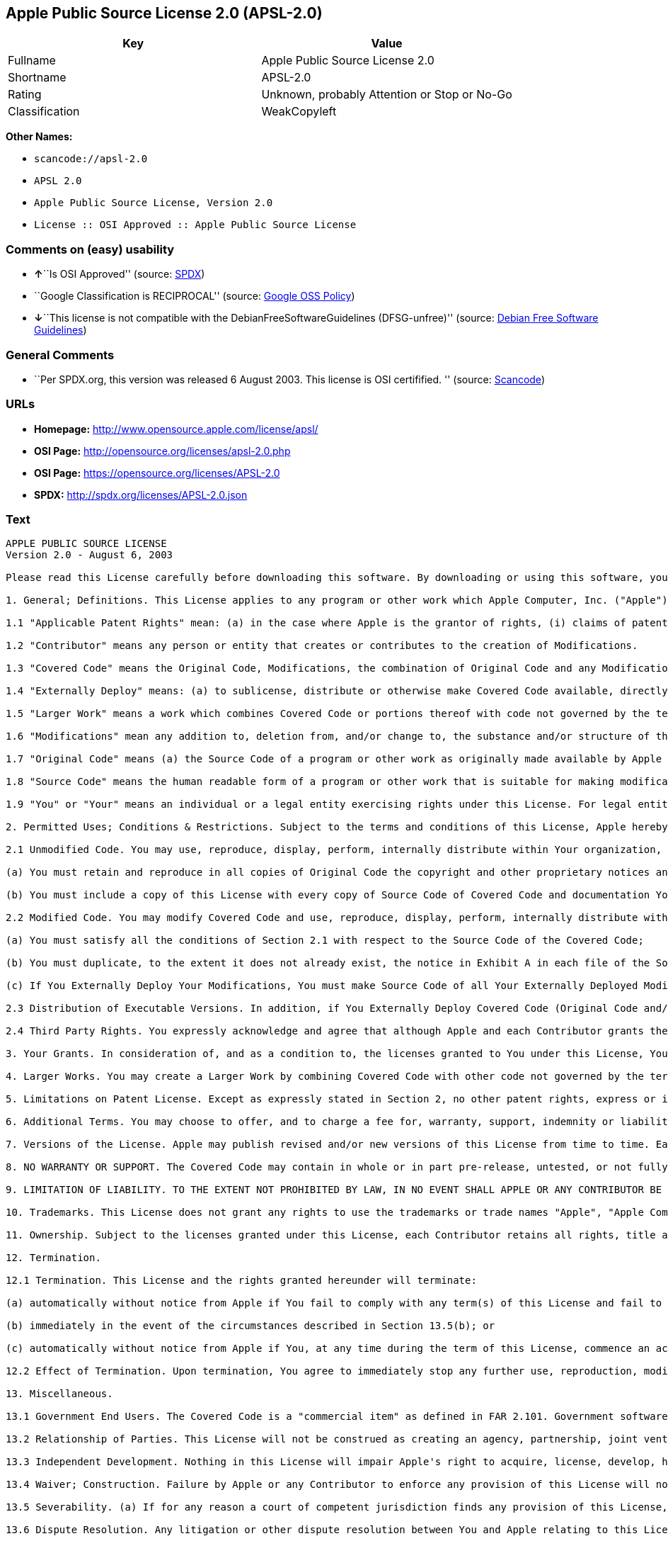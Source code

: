 == Apple Public Source License 2.0 (APSL-2.0)

[cols=",",options="header",]
|===
|Key |Value
|Fullname |Apple Public Source License 2.0
|Shortname |APSL-2.0
|Rating |Unknown, probably Attention or Stop or No-Go
|Classification |WeakCopyleft
|===

*Other Names:*

* `+scancode://apsl-2.0+`
* `+APSL 2.0+`
* `+Apple Public Source License, Version 2.0+`
* `+License :: OSI Approved :: Apple Public Source License+`

=== Comments on (easy) usability

* **↑**``Is OSI Approved'' (source:
https://spdx.org/licenses/APSL-2.0.html[SPDX])
* ``Google Classification is RECIPROCAL'' (source:
https://opensource.google.com/docs/thirdparty/licenses/[Google OSS
Policy])
* **↓**``This license is not compatible with the
DebianFreeSoftwareGuidelines (DFSG-unfree)'' (source:
https://wiki.debian.org/DFSGLicenses[Debian Free Software Guidelines])

=== General Comments

* ``Per SPDX.org, this version was released 6 August 2003. This license
is OSI certifified. '' (source:
https://github.com/nexB/scancode-toolkit/blob/develop/src/licensedcode/data/licenses/apsl-2.0.yml[Scancode])

=== URLs

* *Homepage:* http://www.opensource.apple.com/license/apsl/
* *OSI Page:* http://opensource.org/licenses/apsl-2.0.php
* *OSI Page:* https://opensource.org/licenses/APSL-2.0
* *SPDX:* http://spdx.org/licenses/APSL-2.0.json

=== Text

....
APPLE PUBLIC SOURCE LICENSE
Version 2.0 - August 6, 2003

Please read this License carefully before downloading this software. By downloading or using this software, you are agreeing to be bound by the terms of this License. If you do not or cannot agree to the terms of this License, please do not download or use the software.

1. General; Definitions. This License applies to any program or other work which Apple Computer, Inc. ("Apple") makes publicly available and which contains a notice placed by Apple identifying such program or work as "Original Code" and stating that it is subject to the terms of this Apple Public Source License version 2.0 ("License"). As used in this License:

1.1 "Applicable Patent Rights" mean: (a) in the case where Apple is the grantor of rights, (i) claims of patents that are now or hereafter acquired, owned by or assigned to Apple and (ii) that cover subject matter contained in the Original Code, but only to the extent necessary to use, reproduce and/or distribute the Original Code without infringement; and (b) in the case where You are the grantor of rights, (i) claims of patents that are now or hereafter acquired, owned by or assigned to You and (ii) that cover subject matter in Your Modifications, taken alone or in combination with Original Code.

1.2 "Contributor" means any person or entity that creates or contributes to the creation of Modifications. 

1.3 "Covered Code" means the Original Code, Modifications, the combination of Original Code and any Modifications, and/or any respective portions thereof.

1.4 "Externally Deploy" means: (a) to sublicense, distribute or otherwise make Covered Code available, directly or indirectly, to anyone other than You; and/or (b) to use Covered Code, alone or as part of a Larger Work, in any way to provide a service, including but not limited to delivery of content, through electronic communication with a client other than You.

1.5 "Larger Work" means a work which combines Covered Code or portions thereof with code not governed by the terms of this License.

1.6 "Modifications" mean any addition to, deletion from, and/or change to, the substance and/or structure of the Original Code, any previous Modifications, the combination of Original Code and any previous Modifications, and/or any respective portions thereof. When code is released as a series of files, a Modification is: (a) any addition to or deletion from the contents of a file containing Covered Code; and/or (b) any new file or other representation of computer program statements that contains any part of Covered Code.

1.7 "Original Code" means (a) the Source Code of a program or other work as originally made available by Apple under this License, including the Source Code of any updates or upgrades to such programs or works made available by Apple under this License, and that has been expressly identified by Apple as such in the header file(s) of such work; and (b) the object code compiled from such Source Code and originally made available by Apple under this License.

1.8 "Source Code" means the human readable form of a program or other work that is suitable for making modifications to it, including all modules it contains, plus any associated interface definition files, scripts used to control compilation and installation of an executable (object code).

1.9 "You" or "Your" means an individual or a legal entity exercising rights under this License. For legal entities, "You" or "Your" includes any entity which controls, is controlled by, or is under common control with, You, where "control" means (a) the power, direct or indirect, to cause the direction or management of such entity, whether by contract or otherwise, or (b) ownership of fifty percent (50%) or more of the outstanding shares or beneficial ownership of such entity.

2. Permitted Uses; Conditions & Restrictions. Subject to the terms and conditions of this License, Apple hereby grants You, effective on the date You accept this License and download the Original Code, a world-wide, royalty-free, non-exclusive license, to the extent of Apple's Applicable Patent Rights and copyrights covering the Original Code, to do the following:

2.1 Unmodified Code. You may use, reproduce, display, perform, internally distribute within Your organization, and Externally Deploy verbatim, unmodified copies of the Original Code, for commercial or non-commercial purposes, provided that in each instance: 

(a) You must retain and reproduce in all copies of Original Code the copyright and other proprietary notices and disclaimers of Apple as they appear in the Original Code, and keep intact all notices in the Original Code that refer to this License; and 

(b) You must include a copy of this License with every copy of Source Code of Covered Code and documentation You distribute or Externally Deploy, and You may not offer or impose any terms on such Source Code that alter or restrict this License or the recipients' rights hereunder, except as permitted under Section 6.

2.2 Modified Code. You may modify Covered Code and use, reproduce, display, perform, internally distribute within Your organization, and Externally Deploy Your Modifications and Covered Code, for commercial or non-commercial purposes, provided that in each instance You also meet all of these conditions:

(a) You must satisfy all the conditions of Section 2.1 with respect to the Source Code of the Covered Code;

(b) You must duplicate, to the extent it does not already exist, the notice in Exhibit A in each file of the Source Code of all Your Modifications, and cause the modified files to carry prominent notices stating that You changed the files and the date of any change; and

(c) If You Externally Deploy Your Modifications, You must make Source Code of all Your Externally Deployed Modifications either available to those to whom You have Externally Deployed Your Modifications, or publicly available. Source Code of Your Externally Deployed Modifications must be released under the terms set forth in this License, including the license grants set forth in Section 3 below, for as long as you Externally Deploy the Covered Code or twelve (12) months from the date of initial External Deployment, whichever is longer. You should preferably distribute the Source Code of Your Externally Deployed Modifications electronically (e.g. download from a web site).

2.3 Distribution of Executable Versions. In addition, if You Externally Deploy Covered Code (Original Code and/or Modifications) in object code, executable form only, You must include a prominent notice, in the code itself as well as in related documentation, stating that Source Code of the Covered Code is available under the terms of this License with information on how and where to obtain such Source Code.

2.4 Third Party Rights. You expressly acknowledge and agree that although Apple and each Contributor grants the licenses to their respective portions of the Covered Code set forth herein, no assurances are provided by Apple or any Contributor that the Covered Code does not infringe the patent or other intellectual property rights of any other entity. Apple and each Contributor disclaim any liability to You for claims brought by any other entity based on infringement of intellectual property rights or otherwise. As a condition to exercising the rights and licenses granted hereunder, You hereby assume sole responsibility to secure any other intellectual property rights needed, if any. For example, if a third party patent license is required to allow You to distribute the Covered Code, it is Your responsibility to acquire that license before distributing the Covered Code. 

3. Your Grants. In consideration of, and as a condition to, the licenses granted to You under this License, You hereby grant to any person or entity receiving or distributing Covered Code under this License a non-exclusive, royalty-free, perpetual, irrevocable license, under Your Applicable Patent Rights and other intellectual property rights (other than patent) owned or controlled by You, to use, reproduce, display, perform, modify, sublicense, distribute and Externally Deploy Your Modifications of the same scope and extent as Apple's licenses under Sections 2.1 and 2.2 above. 

4. Larger Works. You may create a Larger Work by combining Covered Code with other code not governed by the terms of this License and distribute the Larger Work as a single product. In each such instance, You must make sure the requirements of this License are fulfilled for the Covered Code or any portion thereof. 

5. Limitations on Patent License. Except as expressly stated in Section 2, no other patent rights, express or implied, are granted by Apple herein. Modifications and/or Larger Works may require additional patent licenses from Apple which Apple may grant in its sole discretion.

6. Additional Terms. You may choose to offer, and to charge a fee for, warranty, support, indemnity or liability obligations and/or other rights consistent with the scope of the license granted herein ("Additional Terms") to one or more recipients of Covered Code. However, You may do so only on Your own behalf and as Your sole responsibility, and not on behalf of Apple or any Contributor. You must obtain the recipient's agreement that any such Additional Terms are offered by You alone, and You hereby agree to indemnify, defend and hold Apple and every Contributor harmless for any liability incurred by or claims asserted against Apple or such Contributor by reason of any such Additional Terms.

7. Versions of the License. Apple may publish revised and/or new versions of this License from time to time. Each version will be given a distinguishing version number. Once Original Code has been published under a particular version of this License, You may continue to use it under the terms of that version. You may also choose to use such Original Code under the terms of any subsequent version of this License published by Apple. No one other than Apple has the right to modify the terms applicable to Covered Code created under this License.

8. NO WARRANTY OR SUPPORT. The Covered Code may contain in whole or in part pre-release, untested, or not fully tested works. The Covered Code may contain errors that could cause failures or loss of data, and may be incomplete or contain inaccuracies. You expressly acknowledge and agree that use of the Covered Code, or any portion thereof, is at Your sole and entire risk. THE COVERED CODE IS PROVIDED "AS IS" AND WITHOUT WARRANTY, UPGRADES OR SUPPORT OF ANY KIND AND APPLE AND APPLE'S LICENSOR(S) (COLLECTIVELY REFERRED TO AS "APPLE" FOR THE PURPOSES OF SECTIONS 8 AND 9) AND ALL CONTRIBUTORS EXPRESSLY DISCLAIM ALL WARRANTIES AND/OR CONDITIONS, EXPRESS OR IMPLIED, INCLUDING, BUT NOT LIMITED TO, THE IMPLIED WARRANTIES AND/OR CONDITIONS OF MERCHANTABILITY, OF SATISFACTORY QUALITY, OF FITNESS FOR A PARTICULAR PURPOSE, OF ACCURACY, OF QUIET ENJOYMENT, AND NONINFRINGEMENT OF THIRD PARTY RIGHTS. APPLE AND EACH CONTRIBUTOR DOES NOT WARRANT AGAINST INTERFERENCE WITH YOUR ENJOYMENT OF THE COVERED CODE, THAT THE FUNCTIONS CONTAINED IN THE COVERED CODE WILL MEET YOUR REQUIREMENTS, THAT THE OPERATION OF THE COVERED CODE WILL BE UNINTERRUPTED OR ERROR-FREE, OR THAT DEFECTS IN THE COVERED CODE WILL BE CORRECTED. NO ORAL OR WRITTEN INFORMATION OR ADVICE GIVEN BY APPLE, AN APPLE AUTHORIZED REPRESENTATIVE OR ANY CONTRIBUTOR SHALL CREATE A WARRANTY. You acknowledge that the Covered Code is not intended for use in the operation of nuclear facilities, aircraft navigation, communication systems, or air traffic control machines in which case the failure of the Covered Code could lead to death, personal injury, or severe physical or environmental damage. 

9. LIMITATION OF LIABILITY. TO THE EXTENT NOT PROHIBITED BY LAW, IN NO EVENT SHALL APPLE OR ANY CONTRIBUTOR BE LIABLE FOR ANY INCIDENTAL, SPECIAL, INDIRECT OR CONSEQUENTIAL DAMAGES ARISING OUT OF OR RELATING TO THIS LICENSE OR YOUR USE OR INABILITY TO USE THE COVERED CODE, OR ANY PORTION THEREOF, WHETHER UNDER A THEORY OF CONTRACT, WARRANTY, TORT (INCLUDING NEGLIGENCE), PRODUCTS LIABILITY OR OTHERWISE, EVEN IF APPLE OR SUCH CONTRIBUTOR HAS BEEN ADVISED OF THE POSSIBILITY OF SUCH DAMAGES AND NOTWITHSTANDING THE FAILURE OF ESSENTIAL PURPOSE OF ANY REMEDY. SOME JURISDICTIONS DO NOT ALLOW THE LIMITATION OF LIABILITY OF INCIDENTAL OR CONSEQUENTIAL DAMAGES, SO THIS LIMITATION MAY NOT APPLY TO YOU. In no event shall Apple's total liability to You for all damages (other than as may be required by applicable law) under this License exceed the amount of fifty dollars ($50.00).

10. Trademarks. This License does not grant any rights to use the trademarks or trade names "Apple", "Apple Computer", "Mac", "Mac OS", "QuickTime", "QuickTime Streaming Server" or any other trademarks, service marks, logos or trade names belonging to Apple (collectively "Apple Marks") or to any trademark, service mark, logo or trade name belonging to any Contributor. You agree not to use any Apple Marks in or as part of the name of products derived from the Original Code or to endorse or promote products derived from the Original Code other than as expressly permitted by and in strict compliance at all times with Apple's third party trademark usage guidelines which are posted at http://www.apple.com/legal/guidelinesfor3rdparties.html.

11. Ownership. Subject to the licenses granted under this License, each Contributor retains all rights, title and interest in and to any Modifications made by such Contributor. Apple retains all rights, title and interest in and to the Original Code and any Modifications made by or on behalf of Apple ("Apple Modifications"), and such Apple Modifications will not be automatically subject to this License. Apple may, at its sole discretion, choose to license such Apple Modifications under this License, or on different terms from those contained in this License or may choose not to license them at all.

12. Termination.

12.1 Termination. This License and the rights granted hereunder will terminate:

(a) automatically without notice from Apple if You fail to comply with any term(s) of this License and fail to cure such breach within 30 days of becoming aware of such breach;

(b) immediately in the event of the circumstances described in Section 13.5(b); or

(c) automatically without notice from Apple if You, at any time during the term of this License, commence an action for patent infringement against Apple; provided that Apple did not first commence an action for patent infringement against You in that instance.

12.2 Effect of Termination. Upon termination, You agree to immediately stop any further use, reproduction, modification, sublicensing and distribution of the Covered Code. All sublicenses to the Covered Code which have been properly granted prior to termination shall survive any termination of this License. Provisions which, by their nature, should remain in effect beyond the termination of this License shall survive, including but not limited to Sections 3, 5, 8, 9, 10, 11, 12.2 and 13. No party will be liable to any other for compensation, indemnity or damages of any sort solely as a result of terminating this License in accordance with its terms, and termination of this License will be without prejudice to any other right or remedy of any party.

13. Miscellaneous.

13.1 Government End Users. The Covered Code is a "commercial item" as defined in FAR 2.101. Government software and technical data rights in the Covered Code include only those rights customarily provided to the public as defined in this License. This customary commercial license in technical data and software is provided in accordance with FAR 12.211 (Technical Data) and 12.212 (Computer Software) and, for Department of Defense purchases, DFAR 252.227-7015 (Technical Data -- Commercial Items) and 227.7202-3 (Rights in Commercial Computer Software or Computer Software Documentation). Accordingly, all U.S. Government End Users acquire Covered Code with only those rights set forth herein.

13.2 Relationship of Parties. This License will not be construed as creating an agency, partnership, joint venture or any other form of legal association between or among You, Apple or any Contributor, and You will not represent to the contrary, whether expressly, by implication, appearance or otherwise.

13.3 Independent Development. Nothing in this License will impair Apple's right to acquire, license, develop, have others develop for it, market and/or distribute technology or products that perform the same or similar functions as, or otherwise compete with, Modifications, Larger Works, technology or products that You may develop, produce, market or distribute.

13.4 Waiver; Construction. Failure by Apple or any Contributor to enforce any provision of this License will not be deemed a waiver of future enforcement of that or any other provision. Any law or regulation which provides that the language of a contract shall be construed against the drafter will not apply to this License.

13.5 Severability. (a) If for any reason a court of competent jurisdiction finds any provision of this License, or portion thereof, to be unenforceable, that provision of the License will be enforced to the maximum extent permissible so as to effect the economic benefits and intent of the parties, and the remainder of this License will continue in full force and effect. (b) Notwithstanding the foregoing, if applicable law prohibits or restricts You from fully and/or specifically complying with Sections 2 and/or 3 or prevents the enforceability of either of those Sections, this License will immediately terminate and You must immediately discontinue any use of the Covered Code and destroy all copies of it that are in your possession or control.

13.6 Dispute Resolution. Any litigation or other dispute resolution between You and Apple relating to this License shall take place in the Northern District of California, and You and Apple hereby consent to the personal jurisdiction of, and venue in, the state and federal courts within that District with respect to this License. The application of the United Nations Convention on Contracts for the International Sale of Goods is expressly excluded.

13.7 Entire Agreement; Governing Law. This License constitutes the entire agreement between the parties with respect to the subject matter hereof. This License shall be governed by the laws of the United States and the State of California, except that body of California law concerning conflicts of law.

Where You are located in the province of Quebec, Canada, the following clause applies: The parties hereby confirm that they have requested that this License and all related documents be drafted in English. Les parties ont exige que le present contrat et tous les documents connexes soient rediges en anglais.

EXHIBIT A.

"Portions Copyright (c) 1999-2003 Apple Computer, Inc. All Rights Reserved.

This file contains Original Code and/or Modifications of Original Code as defined in and that are subject to the Apple Public Source License Version 2.0 (the 'License'). You may not use this file except in compliance with the License. Please obtain a copy of the License at http://www.opensource.apple.com/apsl/ and read it before using this file.

The Original Code and all software distributed under the License are distributed on an 'AS IS' basis, WITHOUT WARRANTY OF ANY KIND, EITHER EXPRESS OR IMPLIED, AND APPLE HEREBY DISCLAIMS ALL SUCH WARRANTIES, INCLUDING WITHOUT LIMITATION, ANY WARRANTIES OF MERCHANTABILITY, FITNESS FOR A PARTICULAR PURPOSE, QUIET ENJOYMENT OR NON-INFRINGEMENT. Please see the License for the specific language governing rights and limitations under the License."
....

'''''

=== Raw Data

....
{
    "__impliedNames": [
        "APSL-2.0",
        "Apple Public Source License 2.0",
        "scancode://apsl-2.0",
        "APSL 2.0",
        "Apple Public Source License, Version 2.0",
        "License :: OSI Approved :: Apple Public Source License"
    ],
    "__impliedId": "APSL-2.0",
    "__impliedAmbiguousNames": [
        "Apple Public Source License (APSL)"
    ],
    "__impliedComments": [
        [
            "Scancode",
            [
                "Per SPDX.org, this version was released 6 August 2003. This license is OSI\ncertifified.\n"
            ]
        ]
    ],
    "facts": {
        "Open Knowledge International": {
            "is_generic": null,
            "status": "active",
            "domain_software": true,
            "url": "https://opensource.org/licenses/APSL-2.0",
            "maintainer": "",
            "od_conformance": "not reviewed",
            "_sourceURL": "https://github.com/okfn/licenses/blob/master/licenses.csv",
            "domain_data": false,
            "osd_conformance": "approved",
            "id": "APSL-2.0",
            "title": "Apple Public Source License 2.0",
            "_implications": {
                "__impliedNames": [
                    "APSL-2.0",
                    "Apple Public Source License 2.0"
                ],
                "__impliedId": "APSL-2.0",
                "__impliedURLs": [
                    [
                        null,
                        "https://opensource.org/licenses/APSL-2.0"
                    ]
                ]
            },
            "domain_content": false
        },
        "SPDX": {
            "isSPDXLicenseDeprecated": false,
            "spdxFullName": "Apple Public Source License 2.0",
            "spdxDetailsURL": "http://spdx.org/licenses/APSL-2.0.json",
            "_sourceURL": "https://spdx.org/licenses/APSL-2.0.html",
            "spdxLicIsOSIApproved": true,
            "spdxSeeAlso": [
                "http://www.opensource.apple.com/license/apsl/"
            ],
            "_implications": {
                "__impliedNames": [
                    "APSL-2.0",
                    "Apple Public Source License 2.0"
                ],
                "__impliedId": "APSL-2.0",
                "__impliedJudgement": [
                    [
                        "SPDX",
                        {
                            "tag": "PositiveJudgement",
                            "contents": "Is OSI Approved"
                        }
                    ]
                ],
                "__isOsiApproved": true,
                "__impliedURLs": [
                    [
                        "SPDX",
                        "http://spdx.org/licenses/APSL-2.0.json"
                    ],
                    [
                        null,
                        "http://www.opensource.apple.com/license/apsl/"
                    ]
                ]
            },
            "spdxLicenseId": "APSL-2.0"
        },
        "Scancode": {
            "otherUrls": null,
            "homepageUrl": "http://www.opensource.apple.com/license/apsl/",
            "shortName": "APSL 2.0",
            "textUrls": null,
            "text": "APPLE PUBLIC SOURCE LICENSE\nVersion 2.0 - August 6, 2003\n\nPlease read this License carefully before downloading this software. By downloading or using this software, you are agreeing to be bound by the terms of this License. If you do not or cannot agree to the terms of this License, please do not download or use the software.\n\n1. General; Definitions. This License applies to any program or other work which Apple Computer, Inc. (\"Apple\") makes publicly available and which contains a notice placed by Apple identifying such program or work as \"Original Code\" and stating that it is subject to the terms of this Apple Public Source License version 2.0 (\"License\"). As used in this License:\n\n1.1 \"Applicable Patent Rights\" mean: (a) in the case where Apple is the grantor of rights, (i) claims of patents that are now or hereafter acquired, owned by or assigned to Apple and (ii) that cover subject matter contained in the Original Code, but only to the extent necessary to use, reproduce and/or distribute the Original Code without infringement; and (b) in the case where You are the grantor of rights, (i) claims of patents that are now or hereafter acquired, owned by or assigned to You and (ii) that cover subject matter in Your Modifications, taken alone or in combination with Original Code.\n\n1.2 \"Contributor\" means any person or entity that creates or contributes to the creation of Modifications. \n\n1.3 \"Covered Code\" means the Original Code, Modifications, the combination of Original Code and any Modifications, and/or any respective portions thereof.\n\n1.4 \"Externally Deploy\" means: (a) to sublicense, distribute or otherwise make Covered Code available, directly or indirectly, to anyone other than You; and/or (b) to use Covered Code, alone or as part of a Larger Work, in any way to provide a service, including but not limited to delivery of content, through electronic communication with a client other than You.\n\n1.5 \"Larger Work\" means a work which combines Covered Code or portions thereof with code not governed by the terms of this License.\n\n1.6 \"Modifications\" mean any addition to, deletion from, and/or change to, the substance and/or structure of the Original Code, any previous Modifications, the combination of Original Code and any previous Modifications, and/or any respective portions thereof. When code is released as a series of files, a Modification is: (a) any addition to or deletion from the contents of a file containing Covered Code; and/or (b) any new file or other representation of computer program statements that contains any part of Covered Code.\n\n1.7 \"Original Code\" means (a) the Source Code of a program or other work as originally made available by Apple under this License, including the Source Code of any updates or upgrades to such programs or works made available by Apple under this License, and that has been expressly identified by Apple as such in the header file(s) of such work; and (b) the object code compiled from such Source Code and originally made available by Apple under this License.\n\n1.8 \"Source Code\" means the human readable form of a program or other work that is suitable for making modifications to it, including all modules it contains, plus any associated interface definition files, scripts used to control compilation and installation of an executable (object code).\n\n1.9 \"You\" or \"Your\" means an individual or a legal entity exercising rights under this License. For legal entities, \"You\" or \"Your\" includes any entity which controls, is controlled by, or is under common control with, You, where \"control\" means (a) the power, direct or indirect, to cause the direction or management of such entity, whether by contract or otherwise, or (b) ownership of fifty percent (50%) or more of the outstanding shares or beneficial ownership of such entity.\n\n2. Permitted Uses; Conditions & Restrictions. Subject to the terms and conditions of this License, Apple hereby grants You, effective on the date You accept this License and download the Original Code, a world-wide, royalty-free, non-exclusive license, to the extent of Apple's Applicable Patent Rights and copyrights covering the Original Code, to do the following:\n\n2.1 Unmodified Code. You may use, reproduce, display, perform, internally distribute within Your organization, and Externally Deploy verbatim, unmodified copies of the Original Code, for commercial or non-commercial purposes, provided that in each instance: \n\n(a) You must retain and reproduce in all copies of Original Code the copyright and other proprietary notices and disclaimers of Apple as they appear in the Original Code, and keep intact all notices in the Original Code that refer to this License; and \n\n(b) You must include a copy of this License with every copy of Source Code of Covered Code and documentation You distribute or Externally Deploy, and You may not offer or impose any terms on such Source Code that alter or restrict this License or the recipients' rights hereunder, except as permitted under Section 6.\n\n2.2 Modified Code. You may modify Covered Code and use, reproduce, display, perform, internally distribute within Your organization, and Externally Deploy Your Modifications and Covered Code, for commercial or non-commercial purposes, provided that in each instance You also meet all of these conditions:\n\n(a) You must satisfy all the conditions of Section 2.1 with respect to the Source Code of the Covered Code;\n\n(b) You must duplicate, to the extent it does not already exist, the notice in Exhibit A in each file of the Source Code of all Your Modifications, and cause the modified files to carry prominent notices stating that You changed the files and the date of any change; and\n\n(c) If You Externally Deploy Your Modifications, You must make Source Code of all Your Externally Deployed Modifications either available to those to whom You have Externally Deployed Your Modifications, or publicly available. Source Code of Your Externally Deployed Modifications must be released under the terms set forth in this License, including the license grants set forth in Section 3 below, for as long as you Externally Deploy the Covered Code or twelve (12) months from the date of initial External Deployment, whichever is longer. You should preferably distribute the Source Code of Your Externally Deployed Modifications electronically (e.g. download from a web site).\n\n2.3 Distribution of Executable Versions. In addition, if You Externally Deploy Covered Code (Original Code and/or Modifications) in object code, executable form only, You must include a prominent notice, in the code itself as well as in related documentation, stating that Source Code of the Covered Code is available under the terms of this License with information on how and where to obtain such Source Code.\n\n2.4 Third Party Rights. You expressly acknowledge and agree that although Apple and each Contributor grants the licenses to their respective portions of the Covered Code set forth herein, no assurances are provided by Apple or any Contributor that the Covered Code does not infringe the patent or other intellectual property rights of any other entity. Apple and each Contributor disclaim any liability to You for claims brought by any other entity based on infringement of intellectual property rights or otherwise. As a condition to exercising the rights and licenses granted hereunder, You hereby assume sole responsibility to secure any other intellectual property rights needed, if any. For example, if a third party patent license is required to allow You to distribute the Covered Code, it is Your responsibility to acquire that license before distributing the Covered Code. \n\n3. Your Grants. In consideration of, and as a condition to, the licenses granted to You under this License, You hereby grant to any person or entity receiving or distributing Covered Code under this License a non-exclusive, royalty-free, perpetual, irrevocable license, under Your Applicable Patent Rights and other intellectual property rights (other than patent) owned or controlled by You, to use, reproduce, display, perform, modify, sublicense, distribute and Externally Deploy Your Modifications of the same scope and extent as Apple's licenses under Sections 2.1 and 2.2 above. \n\n4. Larger Works. You may create a Larger Work by combining Covered Code with other code not governed by the terms of this License and distribute the Larger Work as a single product. In each such instance, You must make sure the requirements of this License are fulfilled for the Covered Code or any portion thereof. \n\n5. Limitations on Patent License. Except as expressly stated in Section 2, no other patent rights, express or implied, are granted by Apple herein. Modifications and/or Larger Works may require additional patent licenses from Apple which Apple may grant in its sole discretion.\n\n6. Additional Terms. You may choose to offer, and to charge a fee for, warranty, support, indemnity or liability obligations and/or other rights consistent with the scope of the license granted herein (\"Additional Terms\") to one or more recipients of Covered Code. However, You may do so only on Your own behalf and as Your sole responsibility, and not on behalf of Apple or any Contributor. You must obtain the recipient's agreement that any such Additional Terms are offered by You alone, and You hereby agree to indemnify, defend and hold Apple and every Contributor harmless for any liability incurred by or claims asserted against Apple or such Contributor by reason of any such Additional Terms.\n\n7. Versions of the License. Apple may publish revised and/or new versions of this License from time to time. Each version will be given a distinguishing version number. Once Original Code has been published under a particular version of this License, You may continue to use it under the terms of that version. You may also choose to use such Original Code under the terms of any subsequent version of this License published by Apple. No one other than Apple has the right to modify the terms applicable to Covered Code created under this License.\n\n8. NO WARRANTY OR SUPPORT. The Covered Code may contain in whole or in part pre-release, untested, or not fully tested works. The Covered Code may contain errors that could cause failures or loss of data, and may be incomplete or contain inaccuracies. You expressly acknowledge and agree that use of the Covered Code, or any portion thereof, is at Your sole and entire risk. THE COVERED CODE IS PROVIDED \"AS IS\" AND WITHOUT WARRANTY, UPGRADES OR SUPPORT OF ANY KIND AND APPLE AND APPLE'S LICENSOR(S) (COLLECTIVELY REFERRED TO AS \"APPLE\" FOR THE PURPOSES OF SECTIONS 8 AND 9) AND ALL CONTRIBUTORS EXPRESSLY DISCLAIM ALL WARRANTIES AND/OR CONDITIONS, EXPRESS OR IMPLIED, INCLUDING, BUT NOT LIMITED TO, THE IMPLIED WARRANTIES AND/OR CONDITIONS OF MERCHANTABILITY, OF SATISFACTORY QUALITY, OF FITNESS FOR A PARTICULAR PURPOSE, OF ACCURACY, OF QUIET ENJOYMENT, AND NONINFRINGEMENT OF THIRD PARTY RIGHTS. APPLE AND EACH CONTRIBUTOR DOES NOT WARRANT AGAINST INTERFERENCE WITH YOUR ENJOYMENT OF THE COVERED CODE, THAT THE FUNCTIONS CONTAINED IN THE COVERED CODE WILL MEET YOUR REQUIREMENTS, THAT THE OPERATION OF THE COVERED CODE WILL BE UNINTERRUPTED OR ERROR-FREE, OR THAT DEFECTS IN THE COVERED CODE WILL BE CORRECTED. NO ORAL OR WRITTEN INFORMATION OR ADVICE GIVEN BY APPLE, AN APPLE AUTHORIZED REPRESENTATIVE OR ANY CONTRIBUTOR SHALL CREATE A WARRANTY. You acknowledge that the Covered Code is not intended for use in the operation of nuclear facilities, aircraft navigation, communication systems, or air traffic control machines in which case the failure of the Covered Code could lead to death, personal injury, or severe physical or environmental damage. \n\n9. LIMITATION OF LIABILITY. TO THE EXTENT NOT PROHIBITED BY LAW, IN NO EVENT SHALL APPLE OR ANY CONTRIBUTOR BE LIABLE FOR ANY INCIDENTAL, SPECIAL, INDIRECT OR CONSEQUENTIAL DAMAGES ARISING OUT OF OR RELATING TO THIS LICENSE OR YOUR USE OR INABILITY TO USE THE COVERED CODE, OR ANY PORTION THEREOF, WHETHER UNDER A THEORY OF CONTRACT, WARRANTY, TORT (INCLUDING NEGLIGENCE), PRODUCTS LIABILITY OR OTHERWISE, EVEN IF APPLE OR SUCH CONTRIBUTOR HAS BEEN ADVISED OF THE POSSIBILITY OF SUCH DAMAGES AND NOTWITHSTANDING THE FAILURE OF ESSENTIAL PURPOSE OF ANY REMEDY. SOME JURISDICTIONS DO NOT ALLOW THE LIMITATION OF LIABILITY OF INCIDENTAL OR CONSEQUENTIAL DAMAGES, SO THIS LIMITATION MAY NOT APPLY TO YOU. In no event shall Apple's total liability to You for all damages (other than as may be required by applicable law) under this License exceed the amount of fifty dollars ($50.00).\n\n10. Trademarks. This License does not grant any rights to use the trademarks or trade names \"Apple\", \"Apple Computer\", \"Mac\", \"Mac OS\", \"QuickTime\", \"QuickTime Streaming Server\" or any other trademarks, service marks, logos or trade names belonging to Apple (collectively \"Apple Marks\") or to any trademark, service mark, logo or trade name belonging to any Contributor. You agree not to use any Apple Marks in or as part of the name of products derived from the Original Code or to endorse or promote products derived from the Original Code other than as expressly permitted by and in strict compliance at all times with Apple's third party trademark usage guidelines which are posted at http://www.apple.com/legal/guidelinesfor3rdparties.html.\n\n11. Ownership. Subject to the licenses granted under this License, each Contributor retains all rights, title and interest in and to any Modifications made by such Contributor. Apple retains all rights, title and interest in and to the Original Code and any Modifications made by or on behalf of Apple (\"Apple Modifications\"), and such Apple Modifications will not be automatically subject to this License. Apple may, at its sole discretion, choose to license such Apple Modifications under this License, or on different terms from those contained in this License or may choose not to license them at all.\n\n12. Termination.\n\n12.1 Termination. This License and the rights granted hereunder will terminate:\n\n(a) automatically without notice from Apple if You fail to comply with any term(s) of this License and fail to cure such breach within 30 days of becoming aware of such breach;\n\n(b) immediately in the event of the circumstances described in Section 13.5(b); or\n\n(c) automatically without notice from Apple if You, at any time during the term of this License, commence an action for patent infringement against Apple; provided that Apple did not first commence an action for patent infringement against You in that instance.\n\n12.2 Effect of Termination. Upon termination, You agree to immediately stop any further use, reproduction, modification, sublicensing and distribution of the Covered Code. All sublicenses to the Covered Code which have been properly granted prior to termination shall survive any termination of this License. Provisions which, by their nature, should remain in effect beyond the termination of this License shall survive, including but not limited to Sections 3, 5, 8, 9, 10, 11, 12.2 and 13. No party will be liable to any other for compensation, indemnity or damages of any sort solely as a result of terminating this License in accordance with its terms, and termination of this License will be without prejudice to any other right or remedy of any party.\n\n13. Miscellaneous.\n\n13.1 Government End Users. The Covered Code is a \"commercial item\" as defined in FAR 2.101. Government software and technical data rights in the Covered Code include only those rights customarily provided to the public as defined in this License. This customary commercial license in technical data and software is provided in accordance with FAR 12.211 (Technical Data) and 12.212 (Computer Software) and, for Department of Defense purchases, DFAR 252.227-7015 (Technical Data -- Commercial Items) and 227.7202-3 (Rights in Commercial Computer Software or Computer Software Documentation). Accordingly, all U.S. Government End Users acquire Covered Code with only those rights set forth herein.\n\n13.2 Relationship of Parties. This License will not be construed as creating an agency, partnership, joint venture or any other form of legal association between or among You, Apple or any Contributor, and You will not represent to the contrary, whether expressly, by implication, appearance or otherwise.\n\n13.3 Independent Development. Nothing in this License will impair Apple's right to acquire, license, develop, have others develop for it, market and/or distribute technology or products that perform the same or similar functions as, or otherwise compete with, Modifications, Larger Works, technology or products that You may develop, produce, market or distribute.\n\n13.4 Waiver; Construction. Failure by Apple or any Contributor to enforce any provision of this License will not be deemed a waiver of future enforcement of that or any other provision. Any law or regulation which provides that the language of a contract shall be construed against the drafter will not apply to this License.\n\n13.5 Severability. (a) If for any reason a court of competent jurisdiction finds any provision of this License, or portion thereof, to be unenforceable, that provision of the License will be enforced to the maximum extent permissible so as to effect the economic benefits and intent of the parties, and the remainder of this License will continue in full force and effect. (b) Notwithstanding the foregoing, if applicable law prohibits or restricts You from fully and/or specifically complying with Sections 2 and/or 3 or prevents the enforceability of either of those Sections, this License will immediately terminate and You must immediately discontinue any use of the Covered Code and destroy all copies of it that are in your possession or control.\n\n13.6 Dispute Resolution. Any litigation or other dispute resolution between You and Apple relating to this License shall take place in the Northern District of California, and You and Apple hereby consent to the personal jurisdiction of, and venue in, the state and federal courts within that District with respect to this License. The application of the United Nations Convention on Contracts for the International Sale of Goods is expressly excluded.\n\n13.7 Entire Agreement; Governing Law. This License constitutes the entire agreement between the parties with respect to the subject matter hereof. This License shall be governed by the laws of the United States and the State of California, except that body of California law concerning conflicts of law.\n\nWhere You are located in the province of Quebec, Canada, the following clause applies: The parties hereby confirm that they have requested that this License and all related documents be drafted in English. Les parties ont exige que le present contrat et tous les documents connexes soient rediges en anglais.\n\nEXHIBIT A.\n\n\"Portions Copyright (c) 1999-2003 Apple Computer, Inc. All Rights Reserved.\n\nThis file contains Original Code and/or Modifications of Original Code as defined in and that are subject to the Apple Public Source License Version 2.0 (the 'License'). You may not use this file except in compliance with the License. Please obtain a copy of the License at http://www.opensource.apple.com/apsl/ and read it before using this file.\n\nThe Original Code and all software distributed under the License are distributed on an 'AS IS' basis, WITHOUT WARRANTY OF ANY KIND, EITHER EXPRESS OR IMPLIED, AND APPLE HEREBY DISCLAIMS ALL SUCH WARRANTIES, INCLUDING WITHOUT LIMITATION, ANY WARRANTIES OF MERCHANTABILITY, FITNESS FOR A PARTICULAR PURPOSE, QUIET ENJOYMENT OR NON-INFRINGEMENT. Please see the License for the specific language governing rights and limitations under the License.\"",
            "category": "Copyleft Limited",
            "osiUrl": "http://opensource.org/licenses/apsl-2.0.php",
            "owner": "Apple",
            "_sourceURL": "https://github.com/nexB/scancode-toolkit/blob/develop/src/licensedcode/data/licenses/apsl-2.0.yml",
            "key": "apsl-2.0",
            "name": "Apple Public Source License 2.0",
            "spdxId": "APSL-2.0",
            "notes": "Per SPDX.org, this version was released 6 August 2003. This license is OSI\ncertifified.\n",
            "_implications": {
                "__impliedNames": [
                    "scancode://apsl-2.0",
                    "APSL 2.0",
                    "APSL-2.0"
                ],
                "__impliedId": "APSL-2.0",
                "__impliedComments": [
                    [
                        "Scancode",
                        [
                            "Per SPDX.org, this version was released 6 August 2003. This license is OSI\ncertifified.\n"
                        ]
                    ]
                ],
                "__impliedCopyleft": [
                    [
                        "Scancode",
                        "WeakCopyleft"
                    ]
                ],
                "__calculatedCopyleft": "WeakCopyleft",
                "__impliedText": "APPLE PUBLIC SOURCE LICENSE\nVersion 2.0 - August 6, 2003\n\nPlease read this License carefully before downloading this software. By downloading or using this software, you are agreeing to be bound by the terms of this License. If you do not or cannot agree to the terms of this License, please do not download or use the software.\n\n1. General; Definitions. This License applies to any program or other work which Apple Computer, Inc. (\"Apple\") makes publicly available and which contains a notice placed by Apple identifying such program or work as \"Original Code\" and stating that it is subject to the terms of this Apple Public Source License version 2.0 (\"License\"). As used in this License:\n\n1.1 \"Applicable Patent Rights\" mean: (a) in the case where Apple is the grantor of rights, (i) claims of patents that are now or hereafter acquired, owned by or assigned to Apple and (ii) that cover subject matter contained in the Original Code, but only to the extent necessary to use, reproduce and/or distribute the Original Code without infringement; and (b) in the case where You are the grantor of rights, (i) claims of patents that are now or hereafter acquired, owned by or assigned to You and (ii) that cover subject matter in Your Modifications, taken alone or in combination with Original Code.\n\n1.2 \"Contributor\" means any person or entity that creates or contributes to the creation of Modifications. \n\n1.3 \"Covered Code\" means the Original Code, Modifications, the combination of Original Code and any Modifications, and/or any respective portions thereof.\n\n1.4 \"Externally Deploy\" means: (a) to sublicense, distribute or otherwise make Covered Code available, directly or indirectly, to anyone other than You; and/or (b) to use Covered Code, alone or as part of a Larger Work, in any way to provide a service, including but not limited to delivery of content, through electronic communication with a client other than You.\n\n1.5 \"Larger Work\" means a work which combines Covered Code or portions thereof with code not governed by the terms of this License.\n\n1.6 \"Modifications\" mean any addition to, deletion from, and/or change to, the substance and/or structure of the Original Code, any previous Modifications, the combination of Original Code and any previous Modifications, and/or any respective portions thereof. When code is released as a series of files, a Modification is: (a) any addition to or deletion from the contents of a file containing Covered Code; and/or (b) any new file or other representation of computer program statements that contains any part of Covered Code.\n\n1.7 \"Original Code\" means (a) the Source Code of a program or other work as originally made available by Apple under this License, including the Source Code of any updates or upgrades to such programs or works made available by Apple under this License, and that has been expressly identified by Apple as such in the header file(s) of such work; and (b) the object code compiled from such Source Code and originally made available by Apple under this License.\n\n1.8 \"Source Code\" means the human readable form of a program or other work that is suitable for making modifications to it, including all modules it contains, plus any associated interface definition files, scripts used to control compilation and installation of an executable (object code).\n\n1.9 \"You\" or \"Your\" means an individual or a legal entity exercising rights under this License. For legal entities, \"You\" or \"Your\" includes any entity which controls, is controlled by, or is under common control with, You, where \"control\" means (a) the power, direct or indirect, to cause the direction or management of such entity, whether by contract or otherwise, or (b) ownership of fifty percent (50%) or more of the outstanding shares or beneficial ownership of such entity.\n\n2. Permitted Uses; Conditions & Restrictions. Subject to the terms and conditions of this License, Apple hereby grants You, effective on the date You accept this License and download the Original Code, a world-wide, royalty-free, non-exclusive license, to the extent of Apple's Applicable Patent Rights and copyrights covering the Original Code, to do the following:\n\n2.1 Unmodified Code. You may use, reproduce, display, perform, internally distribute within Your organization, and Externally Deploy verbatim, unmodified copies of the Original Code, for commercial or non-commercial purposes, provided that in each instance: \n\n(a) You must retain and reproduce in all copies of Original Code the copyright and other proprietary notices and disclaimers of Apple as they appear in the Original Code, and keep intact all notices in the Original Code that refer to this License; and \n\n(b) You must include a copy of this License with every copy of Source Code of Covered Code and documentation You distribute or Externally Deploy, and You may not offer or impose any terms on such Source Code that alter or restrict this License or the recipients' rights hereunder, except as permitted under Section 6.\n\n2.2 Modified Code. You may modify Covered Code and use, reproduce, display, perform, internally distribute within Your organization, and Externally Deploy Your Modifications and Covered Code, for commercial or non-commercial purposes, provided that in each instance You also meet all of these conditions:\n\n(a) You must satisfy all the conditions of Section 2.1 with respect to the Source Code of the Covered Code;\n\n(b) You must duplicate, to the extent it does not already exist, the notice in Exhibit A in each file of the Source Code of all Your Modifications, and cause the modified files to carry prominent notices stating that You changed the files and the date of any change; and\n\n(c) If You Externally Deploy Your Modifications, You must make Source Code of all Your Externally Deployed Modifications either available to those to whom You have Externally Deployed Your Modifications, or publicly available. Source Code of Your Externally Deployed Modifications must be released under the terms set forth in this License, including the license grants set forth in Section 3 below, for as long as you Externally Deploy the Covered Code or twelve (12) months from the date of initial External Deployment, whichever is longer. You should preferably distribute the Source Code of Your Externally Deployed Modifications electronically (e.g. download from a web site).\n\n2.3 Distribution of Executable Versions. In addition, if You Externally Deploy Covered Code (Original Code and/or Modifications) in object code, executable form only, You must include a prominent notice, in the code itself as well as in related documentation, stating that Source Code of the Covered Code is available under the terms of this License with information on how and where to obtain such Source Code.\n\n2.4 Third Party Rights. You expressly acknowledge and agree that although Apple and each Contributor grants the licenses to their respective portions of the Covered Code set forth herein, no assurances are provided by Apple or any Contributor that the Covered Code does not infringe the patent or other intellectual property rights of any other entity. Apple and each Contributor disclaim any liability to You for claims brought by any other entity based on infringement of intellectual property rights or otherwise. As a condition to exercising the rights and licenses granted hereunder, You hereby assume sole responsibility to secure any other intellectual property rights needed, if any. For example, if a third party patent license is required to allow You to distribute the Covered Code, it is Your responsibility to acquire that license before distributing the Covered Code. \n\n3. Your Grants. In consideration of, and as a condition to, the licenses granted to You under this License, You hereby grant to any person or entity receiving or distributing Covered Code under this License a non-exclusive, royalty-free, perpetual, irrevocable license, under Your Applicable Patent Rights and other intellectual property rights (other than patent) owned or controlled by You, to use, reproduce, display, perform, modify, sublicense, distribute and Externally Deploy Your Modifications of the same scope and extent as Apple's licenses under Sections 2.1 and 2.2 above. \n\n4. Larger Works. You may create a Larger Work by combining Covered Code with other code not governed by the terms of this License and distribute the Larger Work as a single product. In each such instance, You must make sure the requirements of this License are fulfilled for the Covered Code or any portion thereof. \n\n5. Limitations on Patent License. Except as expressly stated in Section 2, no other patent rights, express or implied, are granted by Apple herein. Modifications and/or Larger Works may require additional patent licenses from Apple which Apple may grant in its sole discretion.\n\n6. Additional Terms. You may choose to offer, and to charge a fee for, warranty, support, indemnity or liability obligations and/or other rights consistent with the scope of the license granted herein (\"Additional Terms\") to one or more recipients of Covered Code. However, You may do so only on Your own behalf and as Your sole responsibility, and not on behalf of Apple or any Contributor. You must obtain the recipient's agreement that any such Additional Terms are offered by You alone, and You hereby agree to indemnify, defend and hold Apple and every Contributor harmless for any liability incurred by or claims asserted against Apple or such Contributor by reason of any such Additional Terms.\n\n7. Versions of the License. Apple may publish revised and/or new versions of this License from time to time. Each version will be given a distinguishing version number. Once Original Code has been published under a particular version of this License, You may continue to use it under the terms of that version. You may also choose to use such Original Code under the terms of any subsequent version of this License published by Apple. No one other than Apple has the right to modify the terms applicable to Covered Code created under this License.\n\n8. NO WARRANTY OR SUPPORT. The Covered Code may contain in whole or in part pre-release, untested, or not fully tested works. The Covered Code may contain errors that could cause failures or loss of data, and may be incomplete or contain inaccuracies. You expressly acknowledge and agree that use of the Covered Code, or any portion thereof, is at Your sole and entire risk. THE COVERED CODE IS PROVIDED \"AS IS\" AND WITHOUT WARRANTY, UPGRADES OR SUPPORT OF ANY KIND AND APPLE AND APPLE'S LICENSOR(S) (COLLECTIVELY REFERRED TO AS \"APPLE\" FOR THE PURPOSES OF SECTIONS 8 AND 9) AND ALL CONTRIBUTORS EXPRESSLY DISCLAIM ALL WARRANTIES AND/OR CONDITIONS, EXPRESS OR IMPLIED, INCLUDING, BUT NOT LIMITED TO, THE IMPLIED WARRANTIES AND/OR CONDITIONS OF MERCHANTABILITY, OF SATISFACTORY QUALITY, OF FITNESS FOR A PARTICULAR PURPOSE, OF ACCURACY, OF QUIET ENJOYMENT, AND NONINFRINGEMENT OF THIRD PARTY RIGHTS. APPLE AND EACH CONTRIBUTOR DOES NOT WARRANT AGAINST INTERFERENCE WITH YOUR ENJOYMENT OF THE COVERED CODE, THAT THE FUNCTIONS CONTAINED IN THE COVERED CODE WILL MEET YOUR REQUIREMENTS, THAT THE OPERATION OF THE COVERED CODE WILL BE UNINTERRUPTED OR ERROR-FREE, OR THAT DEFECTS IN THE COVERED CODE WILL BE CORRECTED. NO ORAL OR WRITTEN INFORMATION OR ADVICE GIVEN BY APPLE, AN APPLE AUTHORIZED REPRESENTATIVE OR ANY CONTRIBUTOR SHALL CREATE A WARRANTY. You acknowledge that the Covered Code is not intended for use in the operation of nuclear facilities, aircraft navigation, communication systems, or air traffic control machines in which case the failure of the Covered Code could lead to death, personal injury, or severe physical or environmental damage. \n\n9. LIMITATION OF LIABILITY. TO THE EXTENT NOT PROHIBITED BY LAW, IN NO EVENT SHALL APPLE OR ANY CONTRIBUTOR BE LIABLE FOR ANY INCIDENTAL, SPECIAL, INDIRECT OR CONSEQUENTIAL DAMAGES ARISING OUT OF OR RELATING TO THIS LICENSE OR YOUR USE OR INABILITY TO USE THE COVERED CODE, OR ANY PORTION THEREOF, WHETHER UNDER A THEORY OF CONTRACT, WARRANTY, TORT (INCLUDING NEGLIGENCE), PRODUCTS LIABILITY OR OTHERWISE, EVEN IF APPLE OR SUCH CONTRIBUTOR HAS BEEN ADVISED OF THE POSSIBILITY OF SUCH DAMAGES AND NOTWITHSTANDING THE FAILURE OF ESSENTIAL PURPOSE OF ANY REMEDY. SOME JURISDICTIONS DO NOT ALLOW THE LIMITATION OF LIABILITY OF INCIDENTAL OR CONSEQUENTIAL DAMAGES, SO THIS LIMITATION MAY NOT APPLY TO YOU. In no event shall Apple's total liability to You for all damages (other than as may be required by applicable law) under this License exceed the amount of fifty dollars ($50.00).\n\n10. Trademarks. This License does not grant any rights to use the trademarks or trade names \"Apple\", \"Apple Computer\", \"Mac\", \"Mac OS\", \"QuickTime\", \"QuickTime Streaming Server\" or any other trademarks, service marks, logos or trade names belonging to Apple (collectively \"Apple Marks\") or to any trademark, service mark, logo or trade name belonging to any Contributor. You agree not to use any Apple Marks in or as part of the name of products derived from the Original Code or to endorse or promote products derived from the Original Code other than as expressly permitted by and in strict compliance at all times with Apple's third party trademark usage guidelines which are posted at http://www.apple.com/legal/guidelinesfor3rdparties.html.\n\n11. Ownership. Subject to the licenses granted under this License, each Contributor retains all rights, title and interest in and to any Modifications made by such Contributor. Apple retains all rights, title and interest in and to the Original Code and any Modifications made by or on behalf of Apple (\"Apple Modifications\"), and such Apple Modifications will not be automatically subject to this License. Apple may, at its sole discretion, choose to license such Apple Modifications under this License, or on different terms from those contained in this License or may choose not to license them at all.\n\n12. Termination.\n\n12.1 Termination. This License and the rights granted hereunder will terminate:\n\n(a) automatically without notice from Apple if You fail to comply with any term(s) of this License and fail to cure such breach within 30 days of becoming aware of such breach;\n\n(b) immediately in the event of the circumstances described in Section 13.5(b); or\n\n(c) automatically without notice from Apple if You, at any time during the term of this License, commence an action for patent infringement against Apple; provided that Apple did not first commence an action for patent infringement against You in that instance.\n\n12.2 Effect of Termination. Upon termination, You agree to immediately stop any further use, reproduction, modification, sublicensing and distribution of the Covered Code. All sublicenses to the Covered Code which have been properly granted prior to termination shall survive any termination of this License. Provisions which, by their nature, should remain in effect beyond the termination of this License shall survive, including but not limited to Sections 3, 5, 8, 9, 10, 11, 12.2 and 13. No party will be liable to any other for compensation, indemnity or damages of any sort solely as a result of terminating this License in accordance with its terms, and termination of this License will be without prejudice to any other right or remedy of any party.\n\n13. Miscellaneous.\n\n13.1 Government End Users. The Covered Code is a \"commercial item\" as defined in FAR 2.101. Government software and technical data rights in the Covered Code include only those rights customarily provided to the public as defined in this License. This customary commercial license in technical data and software is provided in accordance with FAR 12.211 (Technical Data) and 12.212 (Computer Software) and, for Department of Defense purchases, DFAR 252.227-7015 (Technical Data -- Commercial Items) and 227.7202-3 (Rights in Commercial Computer Software or Computer Software Documentation). Accordingly, all U.S. Government End Users acquire Covered Code with only those rights set forth herein.\n\n13.2 Relationship of Parties. This License will not be construed as creating an agency, partnership, joint venture or any other form of legal association between or among You, Apple or any Contributor, and You will not represent to the contrary, whether expressly, by implication, appearance or otherwise.\n\n13.3 Independent Development. Nothing in this License will impair Apple's right to acquire, license, develop, have others develop for it, market and/or distribute technology or products that perform the same or similar functions as, or otherwise compete with, Modifications, Larger Works, technology or products that You may develop, produce, market or distribute.\n\n13.4 Waiver; Construction. Failure by Apple or any Contributor to enforce any provision of this License will not be deemed a waiver of future enforcement of that or any other provision. Any law or regulation which provides that the language of a contract shall be construed against the drafter will not apply to this License.\n\n13.5 Severability. (a) If for any reason a court of competent jurisdiction finds any provision of this License, or portion thereof, to be unenforceable, that provision of the License will be enforced to the maximum extent permissible so as to effect the economic benefits and intent of the parties, and the remainder of this License will continue in full force and effect. (b) Notwithstanding the foregoing, if applicable law prohibits or restricts You from fully and/or specifically complying with Sections 2 and/or 3 or prevents the enforceability of either of those Sections, this License will immediately terminate and You must immediately discontinue any use of the Covered Code and destroy all copies of it that are in your possession or control.\n\n13.6 Dispute Resolution. Any litigation or other dispute resolution between You and Apple relating to this License shall take place in the Northern District of California, and You and Apple hereby consent to the personal jurisdiction of, and venue in, the state and federal courts within that District with respect to this License. The application of the United Nations Convention on Contracts for the International Sale of Goods is expressly excluded.\n\n13.7 Entire Agreement; Governing Law. This License constitutes the entire agreement between the parties with respect to the subject matter hereof. This License shall be governed by the laws of the United States and the State of California, except that body of California law concerning conflicts of law.\n\nWhere You are located in the province of Quebec, Canada, the following clause applies: The parties hereby confirm that they have requested that this License and all related documents be drafted in English. Les parties ont exige que le present contrat et tous les documents connexes soient rediges en anglais.\n\nEXHIBIT A.\n\n\"Portions Copyright (c) 1999-2003 Apple Computer, Inc. All Rights Reserved.\n\nThis file contains Original Code and/or Modifications of Original Code as defined in and that are subject to the Apple Public Source License Version 2.0 (the 'License'). You may not use this file except in compliance with the License. Please obtain a copy of the License at http://www.opensource.apple.com/apsl/ and read it before using this file.\n\nThe Original Code and all software distributed under the License are distributed on an 'AS IS' basis, WITHOUT WARRANTY OF ANY KIND, EITHER EXPRESS OR IMPLIED, AND APPLE HEREBY DISCLAIMS ALL SUCH WARRANTIES, INCLUDING WITHOUT LIMITATION, ANY WARRANTIES OF MERCHANTABILITY, FITNESS FOR A PARTICULAR PURPOSE, QUIET ENJOYMENT OR NON-INFRINGEMENT. Please see the License for the specific language governing rights and limitations under the License.\"",
                "__impliedURLs": [
                    [
                        "Homepage",
                        "http://www.opensource.apple.com/license/apsl/"
                    ],
                    [
                        "OSI Page",
                        "http://opensource.org/licenses/apsl-2.0.php"
                    ]
                ]
            }
        },
        "OpenChainPolicyTemplate": {
            "isSaaSDeemed": "no",
            "licenseType": "copyleft",
            "freedomOrDeath": "no",
            "typeCopyleft": "weak",
            "_sourceURL": "https://github.com/OpenChain-Project/curriculum/raw/ddf1e879341adbd9b297cd67c5d5c16b2076540b/policy-template/Open%20Source%20Policy%20Template%20for%20OpenChain%20Specification%201.2.ods",
            "name": "Apple Public Source License",
            "commercialUse": true,
            "spdxId": "APSL-2.0",
            "_implications": {
                "__impliedNames": [
                    "APSL-2.0"
                ]
            }
        },
        "Debian Free Software Guidelines": {
            "LicenseName": "Apple Public Source License (APSL)",
            "State": "DFSGInCompatible",
            "_sourceURL": "https://wiki.debian.org/DFSGLicenses",
            "_implications": {
                "__impliedNames": [
                    "APSL-2.0"
                ],
                "__impliedAmbiguousNames": [
                    "Apple Public Source License (APSL)"
                ],
                "__impliedJudgement": [
                    [
                        "Debian Free Software Guidelines",
                        {
                            "tag": "NegativeJudgement",
                            "contents": "This license is not compatible with the DebianFreeSoftwareGuidelines (DFSG-unfree)"
                        }
                    ]
                ]
            },
            "Comment": null,
            "LicenseId": "APSL-2.0"
        },
        "OpenSourceInitiative": {
            "text": [
                {
                    "url": "https://opensource.org/licenses/APSL-2.0",
                    "title": "HTML",
                    "media_type": "text/html"
                }
            ],
            "identifiers": [
                {
                    "identifier": "APSL-2.0",
                    "scheme": "SPDX"
                },
                {
                    "identifier": "License :: OSI Approved :: Apple Public Source License",
                    "scheme": "Trove"
                }
            ],
            "superseded_by": null,
            "_sourceURL": "https://opensource.org/licenses/",
            "name": "Apple Public Source License, Version 2.0",
            "other_names": [],
            "keywords": [
                "discouraged",
                "non-reusable",
                "osi-approved"
            ],
            "id": "APSL-2.0",
            "links": [
                {
                    "note": "OSI Page",
                    "url": "https://opensource.org/licenses/APSL-2.0"
                }
            ],
            "_implications": {
                "__impliedNames": [
                    "APSL-2.0",
                    "Apple Public Source License, Version 2.0",
                    "APSL-2.0",
                    "License :: OSI Approved :: Apple Public Source License"
                ],
                "__impliedURLs": [
                    [
                        "OSI Page",
                        "https://opensource.org/licenses/APSL-2.0"
                    ]
                ]
            }
        },
        "Google OSS Policy": {
            "rating": "RECIPROCAL",
            "_sourceURL": "https://opensource.google.com/docs/thirdparty/licenses/",
            "id": "APSL-2.0",
            "_implications": {
                "__impliedNames": [
                    "APSL-2.0"
                ],
                "__impliedJudgement": [
                    [
                        "Google OSS Policy",
                        {
                            "tag": "NeutralJudgement",
                            "contents": "Google Classification is RECIPROCAL"
                        }
                    ]
                ]
            }
        }
    },
    "__impliedJudgement": [
        [
            "Debian Free Software Guidelines",
            {
                "tag": "NegativeJudgement",
                "contents": "This license is not compatible with the DebianFreeSoftwareGuidelines (DFSG-unfree)"
            }
        ],
        [
            "Google OSS Policy",
            {
                "tag": "NeutralJudgement",
                "contents": "Google Classification is RECIPROCAL"
            }
        ],
        [
            "SPDX",
            {
                "tag": "PositiveJudgement",
                "contents": "Is OSI Approved"
            }
        ]
    ],
    "__impliedCopyleft": [
        [
            "Scancode",
            "WeakCopyleft"
        ]
    ],
    "__calculatedCopyleft": "WeakCopyleft",
    "__isOsiApproved": true,
    "__impliedText": "APPLE PUBLIC SOURCE LICENSE\nVersion 2.0 - August 6, 2003\n\nPlease read this License carefully before downloading this software. By downloading or using this software, you are agreeing to be bound by the terms of this License. If you do not or cannot agree to the terms of this License, please do not download or use the software.\n\n1. General; Definitions. This License applies to any program or other work which Apple Computer, Inc. (\"Apple\") makes publicly available and which contains a notice placed by Apple identifying such program or work as \"Original Code\" and stating that it is subject to the terms of this Apple Public Source License version 2.0 (\"License\"). As used in this License:\n\n1.1 \"Applicable Patent Rights\" mean: (a) in the case where Apple is the grantor of rights, (i) claims of patents that are now or hereafter acquired, owned by or assigned to Apple and (ii) that cover subject matter contained in the Original Code, but only to the extent necessary to use, reproduce and/or distribute the Original Code without infringement; and (b) in the case where You are the grantor of rights, (i) claims of patents that are now or hereafter acquired, owned by or assigned to You and (ii) that cover subject matter in Your Modifications, taken alone or in combination with Original Code.\n\n1.2 \"Contributor\" means any person or entity that creates or contributes to the creation of Modifications. \n\n1.3 \"Covered Code\" means the Original Code, Modifications, the combination of Original Code and any Modifications, and/or any respective portions thereof.\n\n1.4 \"Externally Deploy\" means: (a) to sublicense, distribute or otherwise make Covered Code available, directly or indirectly, to anyone other than You; and/or (b) to use Covered Code, alone or as part of a Larger Work, in any way to provide a service, including but not limited to delivery of content, through electronic communication with a client other than You.\n\n1.5 \"Larger Work\" means a work which combines Covered Code or portions thereof with code not governed by the terms of this License.\n\n1.6 \"Modifications\" mean any addition to, deletion from, and/or change to, the substance and/or structure of the Original Code, any previous Modifications, the combination of Original Code and any previous Modifications, and/or any respective portions thereof. When code is released as a series of files, a Modification is: (a) any addition to or deletion from the contents of a file containing Covered Code; and/or (b) any new file or other representation of computer program statements that contains any part of Covered Code.\n\n1.7 \"Original Code\" means (a) the Source Code of a program or other work as originally made available by Apple under this License, including the Source Code of any updates or upgrades to such programs or works made available by Apple under this License, and that has been expressly identified by Apple as such in the header file(s) of such work; and (b) the object code compiled from such Source Code and originally made available by Apple under this License.\n\n1.8 \"Source Code\" means the human readable form of a program or other work that is suitable for making modifications to it, including all modules it contains, plus any associated interface definition files, scripts used to control compilation and installation of an executable (object code).\n\n1.9 \"You\" or \"Your\" means an individual or a legal entity exercising rights under this License. For legal entities, \"You\" or \"Your\" includes any entity which controls, is controlled by, or is under common control with, You, where \"control\" means (a) the power, direct or indirect, to cause the direction or management of such entity, whether by contract or otherwise, or (b) ownership of fifty percent (50%) or more of the outstanding shares or beneficial ownership of such entity.\n\n2. Permitted Uses; Conditions & Restrictions. Subject to the terms and conditions of this License, Apple hereby grants You, effective on the date You accept this License and download the Original Code, a world-wide, royalty-free, non-exclusive license, to the extent of Apple's Applicable Patent Rights and copyrights covering the Original Code, to do the following:\n\n2.1 Unmodified Code. You may use, reproduce, display, perform, internally distribute within Your organization, and Externally Deploy verbatim, unmodified copies of the Original Code, for commercial or non-commercial purposes, provided that in each instance: \n\n(a) You must retain and reproduce in all copies of Original Code the copyright and other proprietary notices and disclaimers of Apple as they appear in the Original Code, and keep intact all notices in the Original Code that refer to this License; and \n\n(b) You must include a copy of this License with every copy of Source Code of Covered Code and documentation You distribute or Externally Deploy, and You may not offer or impose any terms on such Source Code that alter or restrict this License or the recipients' rights hereunder, except as permitted under Section 6.\n\n2.2 Modified Code. You may modify Covered Code and use, reproduce, display, perform, internally distribute within Your organization, and Externally Deploy Your Modifications and Covered Code, for commercial or non-commercial purposes, provided that in each instance You also meet all of these conditions:\n\n(a) You must satisfy all the conditions of Section 2.1 with respect to the Source Code of the Covered Code;\n\n(b) You must duplicate, to the extent it does not already exist, the notice in Exhibit A in each file of the Source Code of all Your Modifications, and cause the modified files to carry prominent notices stating that You changed the files and the date of any change; and\n\n(c) If You Externally Deploy Your Modifications, You must make Source Code of all Your Externally Deployed Modifications either available to those to whom You have Externally Deployed Your Modifications, or publicly available. Source Code of Your Externally Deployed Modifications must be released under the terms set forth in this License, including the license grants set forth in Section 3 below, for as long as you Externally Deploy the Covered Code or twelve (12) months from the date of initial External Deployment, whichever is longer. You should preferably distribute the Source Code of Your Externally Deployed Modifications electronically (e.g. download from a web site).\n\n2.3 Distribution of Executable Versions. In addition, if You Externally Deploy Covered Code (Original Code and/or Modifications) in object code, executable form only, You must include a prominent notice, in the code itself as well as in related documentation, stating that Source Code of the Covered Code is available under the terms of this License with information on how and where to obtain such Source Code.\n\n2.4 Third Party Rights. You expressly acknowledge and agree that although Apple and each Contributor grants the licenses to their respective portions of the Covered Code set forth herein, no assurances are provided by Apple or any Contributor that the Covered Code does not infringe the patent or other intellectual property rights of any other entity. Apple and each Contributor disclaim any liability to You for claims brought by any other entity based on infringement of intellectual property rights or otherwise. As a condition to exercising the rights and licenses granted hereunder, You hereby assume sole responsibility to secure any other intellectual property rights needed, if any. For example, if a third party patent license is required to allow You to distribute the Covered Code, it is Your responsibility to acquire that license before distributing the Covered Code. \n\n3. Your Grants. In consideration of, and as a condition to, the licenses granted to You under this License, You hereby grant to any person or entity receiving or distributing Covered Code under this License a non-exclusive, royalty-free, perpetual, irrevocable license, under Your Applicable Patent Rights and other intellectual property rights (other than patent) owned or controlled by You, to use, reproduce, display, perform, modify, sublicense, distribute and Externally Deploy Your Modifications of the same scope and extent as Apple's licenses under Sections 2.1 and 2.2 above. \n\n4. Larger Works. You may create a Larger Work by combining Covered Code with other code not governed by the terms of this License and distribute the Larger Work as a single product. In each such instance, You must make sure the requirements of this License are fulfilled for the Covered Code or any portion thereof. \n\n5. Limitations on Patent License. Except as expressly stated in Section 2, no other patent rights, express or implied, are granted by Apple herein. Modifications and/or Larger Works may require additional patent licenses from Apple which Apple may grant in its sole discretion.\n\n6. Additional Terms. You may choose to offer, and to charge a fee for, warranty, support, indemnity or liability obligations and/or other rights consistent with the scope of the license granted herein (\"Additional Terms\") to one or more recipients of Covered Code. However, You may do so only on Your own behalf and as Your sole responsibility, and not on behalf of Apple or any Contributor. You must obtain the recipient's agreement that any such Additional Terms are offered by You alone, and You hereby agree to indemnify, defend and hold Apple and every Contributor harmless for any liability incurred by or claims asserted against Apple or such Contributor by reason of any such Additional Terms.\n\n7. Versions of the License. Apple may publish revised and/or new versions of this License from time to time. Each version will be given a distinguishing version number. Once Original Code has been published under a particular version of this License, You may continue to use it under the terms of that version. You may also choose to use such Original Code under the terms of any subsequent version of this License published by Apple. No one other than Apple has the right to modify the terms applicable to Covered Code created under this License.\n\n8. NO WARRANTY OR SUPPORT. The Covered Code may contain in whole or in part pre-release, untested, or not fully tested works. The Covered Code may contain errors that could cause failures or loss of data, and may be incomplete or contain inaccuracies. You expressly acknowledge and agree that use of the Covered Code, or any portion thereof, is at Your sole and entire risk. THE COVERED CODE IS PROVIDED \"AS IS\" AND WITHOUT WARRANTY, UPGRADES OR SUPPORT OF ANY KIND AND APPLE AND APPLE'S LICENSOR(S) (COLLECTIVELY REFERRED TO AS \"APPLE\" FOR THE PURPOSES OF SECTIONS 8 AND 9) AND ALL CONTRIBUTORS EXPRESSLY DISCLAIM ALL WARRANTIES AND/OR CONDITIONS, EXPRESS OR IMPLIED, INCLUDING, BUT NOT LIMITED TO, THE IMPLIED WARRANTIES AND/OR CONDITIONS OF MERCHANTABILITY, OF SATISFACTORY QUALITY, OF FITNESS FOR A PARTICULAR PURPOSE, OF ACCURACY, OF QUIET ENJOYMENT, AND NONINFRINGEMENT OF THIRD PARTY RIGHTS. APPLE AND EACH CONTRIBUTOR DOES NOT WARRANT AGAINST INTERFERENCE WITH YOUR ENJOYMENT OF THE COVERED CODE, THAT THE FUNCTIONS CONTAINED IN THE COVERED CODE WILL MEET YOUR REQUIREMENTS, THAT THE OPERATION OF THE COVERED CODE WILL BE UNINTERRUPTED OR ERROR-FREE, OR THAT DEFECTS IN THE COVERED CODE WILL BE CORRECTED. NO ORAL OR WRITTEN INFORMATION OR ADVICE GIVEN BY APPLE, AN APPLE AUTHORIZED REPRESENTATIVE OR ANY CONTRIBUTOR SHALL CREATE A WARRANTY. You acknowledge that the Covered Code is not intended for use in the operation of nuclear facilities, aircraft navigation, communication systems, or air traffic control machines in which case the failure of the Covered Code could lead to death, personal injury, or severe physical or environmental damage. \n\n9. LIMITATION OF LIABILITY. TO THE EXTENT NOT PROHIBITED BY LAW, IN NO EVENT SHALL APPLE OR ANY CONTRIBUTOR BE LIABLE FOR ANY INCIDENTAL, SPECIAL, INDIRECT OR CONSEQUENTIAL DAMAGES ARISING OUT OF OR RELATING TO THIS LICENSE OR YOUR USE OR INABILITY TO USE THE COVERED CODE, OR ANY PORTION THEREOF, WHETHER UNDER A THEORY OF CONTRACT, WARRANTY, TORT (INCLUDING NEGLIGENCE), PRODUCTS LIABILITY OR OTHERWISE, EVEN IF APPLE OR SUCH CONTRIBUTOR HAS BEEN ADVISED OF THE POSSIBILITY OF SUCH DAMAGES AND NOTWITHSTANDING THE FAILURE OF ESSENTIAL PURPOSE OF ANY REMEDY. SOME JURISDICTIONS DO NOT ALLOW THE LIMITATION OF LIABILITY OF INCIDENTAL OR CONSEQUENTIAL DAMAGES, SO THIS LIMITATION MAY NOT APPLY TO YOU. In no event shall Apple's total liability to You for all damages (other than as may be required by applicable law) under this License exceed the amount of fifty dollars ($50.00).\n\n10. Trademarks. This License does not grant any rights to use the trademarks or trade names \"Apple\", \"Apple Computer\", \"Mac\", \"Mac OS\", \"QuickTime\", \"QuickTime Streaming Server\" or any other trademarks, service marks, logos or trade names belonging to Apple (collectively \"Apple Marks\") or to any trademark, service mark, logo or trade name belonging to any Contributor. You agree not to use any Apple Marks in or as part of the name of products derived from the Original Code or to endorse or promote products derived from the Original Code other than as expressly permitted by and in strict compliance at all times with Apple's third party trademark usage guidelines which are posted at http://www.apple.com/legal/guidelinesfor3rdparties.html.\n\n11. Ownership. Subject to the licenses granted under this License, each Contributor retains all rights, title and interest in and to any Modifications made by such Contributor. Apple retains all rights, title and interest in and to the Original Code and any Modifications made by or on behalf of Apple (\"Apple Modifications\"), and such Apple Modifications will not be automatically subject to this License. Apple may, at its sole discretion, choose to license such Apple Modifications under this License, or on different terms from those contained in this License or may choose not to license them at all.\n\n12. Termination.\n\n12.1 Termination. This License and the rights granted hereunder will terminate:\n\n(a) automatically without notice from Apple if You fail to comply with any term(s) of this License and fail to cure such breach within 30 days of becoming aware of such breach;\n\n(b) immediately in the event of the circumstances described in Section 13.5(b); or\n\n(c) automatically without notice from Apple if You, at any time during the term of this License, commence an action for patent infringement against Apple; provided that Apple did not first commence an action for patent infringement against You in that instance.\n\n12.2 Effect of Termination. Upon termination, You agree to immediately stop any further use, reproduction, modification, sublicensing and distribution of the Covered Code. All sublicenses to the Covered Code which have been properly granted prior to termination shall survive any termination of this License. Provisions which, by their nature, should remain in effect beyond the termination of this License shall survive, including but not limited to Sections 3, 5, 8, 9, 10, 11, 12.2 and 13. No party will be liable to any other for compensation, indemnity or damages of any sort solely as a result of terminating this License in accordance with its terms, and termination of this License will be without prejudice to any other right or remedy of any party.\n\n13. Miscellaneous.\n\n13.1 Government End Users. The Covered Code is a \"commercial item\" as defined in FAR 2.101. Government software and technical data rights in the Covered Code include only those rights customarily provided to the public as defined in this License. This customary commercial license in technical data and software is provided in accordance with FAR 12.211 (Technical Data) and 12.212 (Computer Software) and, for Department of Defense purchases, DFAR 252.227-7015 (Technical Data -- Commercial Items) and 227.7202-3 (Rights in Commercial Computer Software or Computer Software Documentation). Accordingly, all U.S. Government End Users acquire Covered Code with only those rights set forth herein.\n\n13.2 Relationship of Parties. This License will not be construed as creating an agency, partnership, joint venture or any other form of legal association between or among You, Apple or any Contributor, and You will not represent to the contrary, whether expressly, by implication, appearance or otherwise.\n\n13.3 Independent Development. Nothing in this License will impair Apple's right to acquire, license, develop, have others develop for it, market and/or distribute technology or products that perform the same or similar functions as, or otherwise compete with, Modifications, Larger Works, technology or products that You may develop, produce, market or distribute.\n\n13.4 Waiver; Construction. Failure by Apple or any Contributor to enforce any provision of this License will not be deemed a waiver of future enforcement of that or any other provision. Any law or regulation which provides that the language of a contract shall be construed against the drafter will not apply to this License.\n\n13.5 Severability. (a) If for any reason a court of competent jurisdiction finds any provision of this License, or portion thereof, to be unenforceable, that provision of the License will be enforced to the maximum extent permissible so as to effect the economic benefits and intent of the parties, and the remainder of this License will continue in full force and effect. (b) Notwithstanding the foregoing, if applicable law prohibits or restricts You from fully and/or specifically complying with Sections 2 and/or 3 or prevents the enforceability of either of those Sections, this License will immediately terminate and You must immediately discontinue any use of the Covered Code and destroy all copies of it that are in your possession or control.\n\n13.6 Dispute Resolution. Any litigation or other dispute resolution between You and Apple relating to this License shall take place in the Northern District of California, and You and Apple hereby consent to the personal jurisdiction of, and venue in, the state and federal courts within that District with respect to this License. The application of the United Nations Convention on Contracts for the International Sale of Goods is expressly excluded.\n\n13.7 Entire Agreement; Governing Law. This License constitutes the entire agreement between the parties with respect to the subject matter hereof. This License shall be governed by the laws of the United States and the State of California, except that body of California law concerning conflicts of law.\n\nWhere You are located in the province of Quebec, Canada, the following clause applies: The parties hereby confirm that they have requested that this License and all related documents be drafted in English. Les parties ont exige que le present contrat et tous les documents connexes soient rediges en anglais.\n\nEXHIBIT A.\n\n\"Portions Copyright (c) 1999-2003 Apple Computer, Inc. All Rights Reserved.\n\nThis file contains Original Code and/or Modifications of Original Code as defined in and that are subject to the Apple Public Source License Version 2.0 (the 'License'). You may not use this file except in compliance with the License. Please obtain a copy of the License at http://www.opensource.apple.com/apsl/ and read it before using this file.\n\nThe Original Code and all software distributed under the License are distributed on an 'AS IS' basis, WITHOUT WARRANTY OF ANY KIND, EITHER EXPRESS OR IMPLIED, AND APPLE HEREBY DISCLAIMS ALL SUCH WARRANTIES, INCLUDING WITHOUT LIMITATION, ANY WARRANTIES OF MERCHANTABILITY, FITNESS FOR A PARTICULAR PURPOSE, QUIET ENJOYMENT OR NON-INFRINGEMENT. Please see the License for the specific language governing rights and limitations under the License.\"",
    "__impliedURLs": [
        [
            "SPDX",
            "http://spdx.org/licenses/APSL-2.0.json"
        ],
        [
            null,
            "http://www.opensource.apple.com/license/apsl/"
        ],
        [
            "Homepage",
            "http://www.opensource.apple.com/license/apsl/"
        ],
        [
            "OSI Page",
            "http://opensource.org/licenses/apsl-2.0.php"
        ],
        [
            "OSI Page",
            "https://opensource.org/licenses/APSL-2.0"
        ],
        [
            null,
            "https://opensource.org/licenses/APSL-2.0"
        ]
    ]
}
....

'''''

=== Dot Cluster Graph

image:../dot/APSL-2.0.svg[image,title="dot"]
